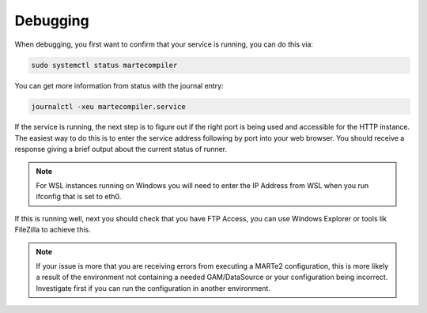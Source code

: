 
Debugging
#########

When debugging, you first want to confirm that your service is running, you can do this via:

.. code::
   
    sudo systemctl status martecompiler

.. image:: _static/imgs/debug_2.png
  :alt: Checking HTTP instance

You can get more information from status with the journal entry:

.. code::

    journalctl -xeu martecompiler.service

If the service is running, the next step is to figure out if the right port is being used and accessible for the HTTP instance. The easiest way to do this is to enter the service address following by port into your web browser.
You should receive a response giving a brief output about the current status of runner.

.. image:: _static/imgs/debug_1.png
  :alt: Checking HTTP instance

.. note:: For WSL instances running on Windows you will need to enter the IP Address from WSL when you run ifconfig that is set to eth0.

If this is running well, next you should check that you have FTP Access, you can use Windows Explorer or tools lik FileZilla to achieve this.

.. image:: _static/imgs/debug_3.png
  :alt: Checking FTP instance

.. note:: If your issue is more that you are receiving errors from executing a MARTe2 configuration, this is more likely a result of the environment not containing a needed GAM/DataSource or your configuration being incorrect. Investigate first if you can run the configuration in another environment.